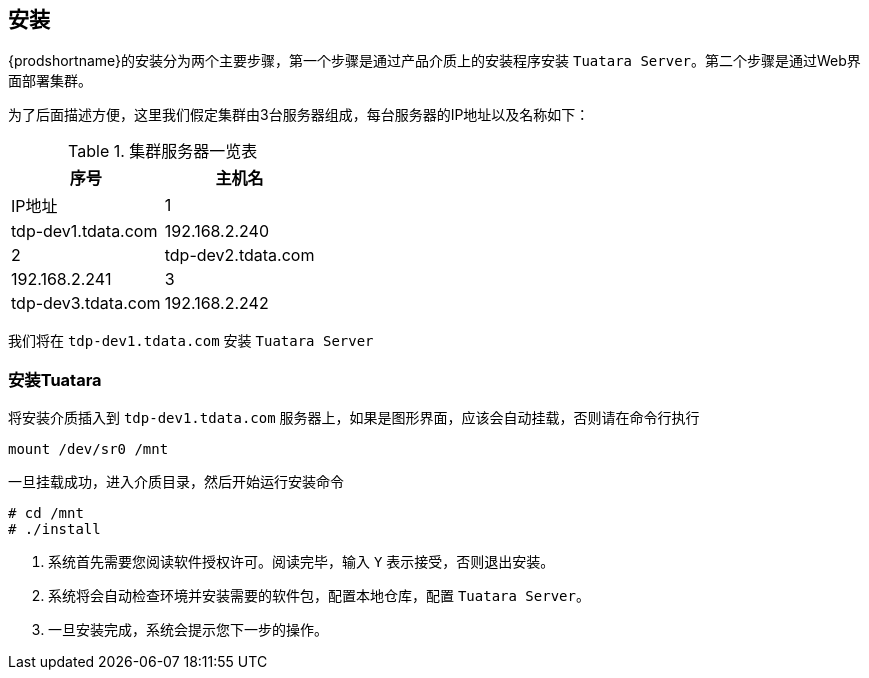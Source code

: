 [[_install]]
== 安装 ==
{prodshortname}的安装分为两个主要步骤，第一个步骤是通过产品介质上的安装程序安装 `Tuatara Server`。第二个步骤是通过Web界面部署集群。

为了后面描述方便，这里我们假定集群由3台服务器组成，每台服务器的IP地址以及名称如下：

.集群服务器一览表
[cols="2,2,*", options="header"]
|===
|序号 | 主机名  |IP地址

|1
|tdp-dev1.tdata.com
|192.168.2.240

|2
|tdp-dev2.tdata.com
|192.168.2.241

|3
|tdp-dev3.tdata.com
|192.168.2.242

|===

我们将在 `tdp-dev1.tdata.com` 安装 `Tuatara Server`

=== 安装Tuatara  ===

将安装介质插入到 `tdp-dev1.tdata.com` 服务器上，如果是图形界面，应该会自动挂载，否则请在命令行执行

  mount /dev/sr0 /mnt
  

一旦挂载成功，进入介质目录，然后开始运行安装命令

............................................................................
# cd /mnt
# ./install
............................................................................

. 系统首先需要您阅读软件授权许可。阅读完毕，输入 `Y` 表示接受，否则退出安装。
. 系统将会自动检查环境并安装需要的软件包，配置本地仓库，配置 `Tuatara Server`。
. 一旦安装完成，系统会提示您下一步的操作。

 